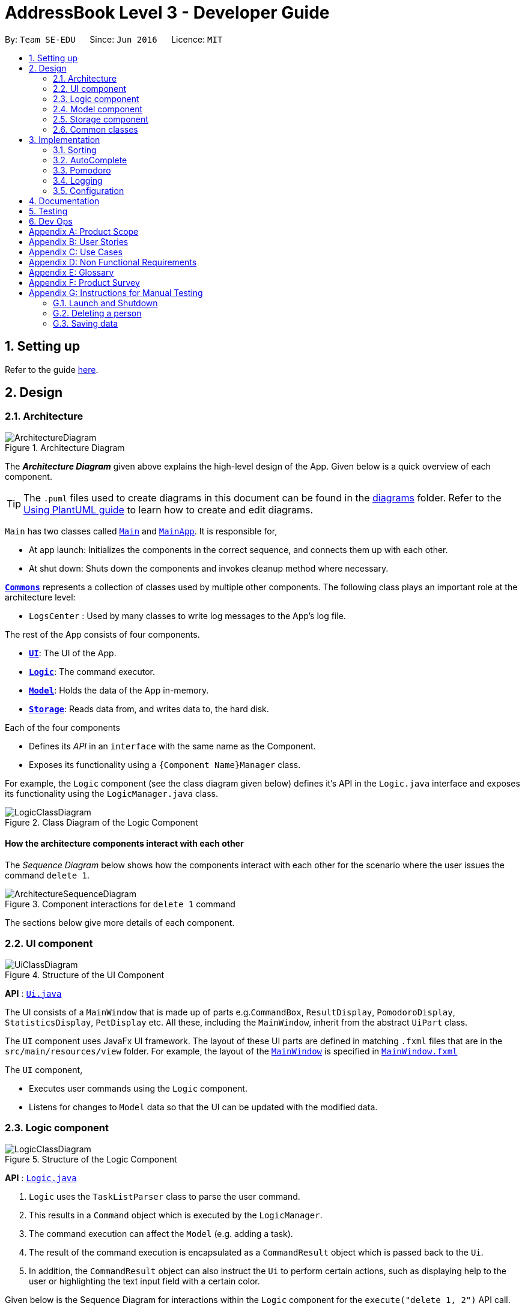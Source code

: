 = AddressBook Level 3 - Developer Guide
:site-section: DeveloperGuide
:toc:
:toc-title:
:toc-placement: preamble
:sectnums:
:imagesDir: images
:stylesDir: stylesheets
:xrefstyle: full
ifdef::env-github[]
:tip-caption: :bulb:
:note-caption: :information_source:
:warning-caption: :warning:
endif::[]
:repoURL: https://github.com/se-edu/addressbook-level3/tree/master

By: `Team SE-EDU`      Since: `Jun 2016`      Licence: `MIT`

== Setting up

Refer to the guide <<SettingUp#, here>>.

== Design

[[Design-Architecture]]
=== Architecture

.Architecture Diagram
image::ArchitectureDiagram.png[]

The *_Architecture Diagram_* given above explains the high-level design of the App. Given below is a quick overview of each component.

[TIP]
The `.puml` files used to create diagrams in this document can be found in the link:{repoURL}/docs/diagrams/[diagrams] folder.
Refer to the <<UsingPlantUml#, Using PlantUML guide>> to learn how to create and edit diagrams.

`Main` has two classes called link:{repoURL}/src/main/java/seedu/address/Main.java[`Main`] and link:{repoURL}/src/main/java/seedu/address/MainApp.java[`MainApp`]. It is responsible for,

* At app launch: Initializes the components in the correct sequence, and connects them up with each other.
* At shut down: Shuts down the components and invokes cleanup method where necessary.

<<Design-Commons,*`Commons`*>> represents a collection of classes used by multiple other components.
The following class plays an important role at the architecture level:

* `LogsCenter` : Used by many classes to write log messages to the App's log file.

The rest of the App consists of four components.

* <<Design-Ui,*`UI`*>>: The UI of the App.
* <<Design-Logic,*`Logic`*>>: The command executor.
* <<Design-Model,*`Model`*>>: Holds the data of the App in-memory.
* <<Design-Storage,*`Storage`*>>: Reads data from, and writes data to, the hard disk.

Each of the four components

* Defines its _API_ in an `interface` with the same name as the Component.
* Exposes its functionality using a `{Component Name}Manager` class.

For example, the `Logic` component (see the class diagram given below) defines it's API in the `Logic.java` interface and exposes its functionality using the `LogicManager.java` class.

.Class Diagram of the Logic Component
image::LogicClassDiagram.png[]

[discrete]
==== How the architecture components interact with each other

The _Sequence Diagram_ below shows how the components interact with each other for the scenario where the user issues the command `delete 1`.

.Component interactions for `delete 1` command
image::ArchitectureSequenceDiagram.png[]

The sections below give more details of each component.

[[Design-Ui]]
=== UI component

.Structure of the UI Component
image::UiClassDiagram.png[]

*API* : link:{repoURL}/src/main/java/seedu/address/ui/Ui.java[`Ui.java`]

The UI consists of a `MainWindow` that is made up of parts e.g.`CommandBox`, `ResultDisplay`, `PomodoroDisplay`, `StatisticsDisplay`, `PetDisplay` etc. All these, including the `MainWindow`, inherit from the abstract `UiPart` class.

The `UI` component uses JavaFx UI framework. The layout of these UI parts are defined in matching `.fxml` files that are in the `src/main/resources/view` folder. For example, the layout of the link:{repoURL}/src/main/java/seedu/address/ui/MainWindow.java[`MainWindow`] is specified in link:{repoURL}/src/main/resources/view/MainWindow.fxml[`MainWindow.fxml`]

The `UI` component,

* Executes user commands using the `Logic` component.
* Listens for changes to `Model` data so that the UI can be updated with the modified data.

[[Design-Logic]]
=== Logic component

[[fig-LogicClassDiagram]]
.Structure of the Logic Component
image::LogicClassDiagram.png[]

*API* :
link:{repoURL}/src/main/java/seedu/address/logic/Logic.java[`Logic.java`]

.  `Logic` uses the `TaskListParser` class to parse the user command.
.  This results in a `Command` object which is executed by the `LogicManager`.
.  The command execution can affect the `Model` (e.g. adding a task).
.  The result of the command execution is encapsulated as a `CommandResult` object which is passed back to the `Ui`.
.  In addition, the `CommandResult` object can also instruct the `Ui` to perform certain actions, such as displaying help to the user or highlighting the text input field with a certain color.

Given below is the Sequence Diagram for interactions within the `Logic` component for the `execute("delete 1, 2")` API call.

.Interactions Inside the Logic Component for the `delete 1, 2` Command
image::DeleteSequenceDiagram.png[]

NOTE: The lifeline for `DeleteCommandParser` should end at the destroy marker (X) but due to a limitation of PlantUML, the lifeline reaches the end of diagram.

[[Design-Model]]
=== Model component

.Structure of the Model Component
image::ModelClassDiagram.png[]

*API* : link:{repoURL}/src/main/java/seedu/address/model/Model.java[`Model.java`]

The `Model`,

* stores a `UserPref` object that represents the user's preferences.
* stores the Task List, Pet, Pomodoro and statistics data.
* exposes an unmodifiable `ObservableList<Task>` that can be 'observed' e.g. the UI can be bound to this list so that the UI automatically updates when the data in the list change.
* does not depend on any of the other three components.

[NOTE]
As a more OOP model, we can store a `Tag` list in `Address Book`, which `Person` can reference. This would allow `Address Book` to only require one `Tag` object per unique `Tag`, instead of each `Person` needing their own `Tag` object. An example of how such a model may look like is given below. +
 +
image:BetterModelClassDiagram.png[]

[[Design-Storage]]
=== Storage component

.Structure of the Storage Component
image::StorageClassDiagram.png[]

*API* : link:{repoURL}/src/main/java/seedu/address/storage/Storage.java[`Storage.java`]

The `Storage` component,

* can save `UserPref` objects in json format and read it back.
* can save the Task List data in json format and read it back.
* can save the Pet data in json format and read it back.
* can save the Pomodoro data in json format and read it back.
* can save the Statistics data in json format and read it back.

[[Design-Commons]]
=== Common classes

Classes used by multiple components are in the `seedu.addressbook.commons` package.

== Implementation

This section describes some noteworthy details on how certain features are implemented.

=== Sorting

.Sequence of executing a sort command
image::SortSequenceDiagram.png[]

*API* : link:{repoURL}/src/main/java/seedu/address/logic/commands/SortCommand.java[`SortCommand.java`]

==== Implementation
In order for the UI to remain updated, we've decided to use the same FilteredList in the Model. The sorting is thus performed not on the FilteredList but on the TaskList which the FilteredList references. +
// TODO add diagram for FilteredList and taskList interaction.
We decided to keep the list of Comparators in the Model so that we may maintain the sorted order even with edited or added tasks. We set the comparator as seen in the diagram via the setComparators call to Model. The Model will thus now keep a list of comparators parsed by the SortCommand when setComparators is called on the Model. Everytime the sort command is called, the ModelManager sorts the taskList of the model that the filteredList is still referencing. This allows the UI to use the same filteredList and predicates the filteredList has applied and be sorted as well. 

To implement this, we've augmented the UniqueTaskList and TaskList with a function setComparator. This allows us to set several comparators on the taskList to perform multi level sorting.

=== AutoComplete

.Activity diagram of auto complete
image::AutoCompleteActivityDiagram.png[]

[[Pomodoro]]
=== Pomodoro
Pomodoro is activated by the `pom` command. It follows the same execution flow as many of the other commands in BBProductive.

.Interactions Inside Logic Component for the pom 1 command
image::PomSequenceDiagram.png[width=790]

==== Implementation
Pomosoero's features are implemented mainly in `seedu.address.logic` package. The `PomodoroManager` class is used to maniulate the timer and configure the relevant UI elements. The timer is facilitated by `javafx.animation.Timeline`.

Through the use of the Pomodoro feature, there are occasions where the app has to prompt the user for specific input in order to progress. This behaviour flow is represented in the _Pomodoro Acctivity_ diagram.

.Pomodoro Activity Diagram
image::PomodoroActivityDiagram.png[width=400]

The `PomodoroManager` maintains a  `prompt_state` indicating what the app might be prompting the user at a given time.

*Pomodoro Prompt States*

* `NONE`: There is no particular prompt happening. The default state when the app is in the neutral state. (i.e. No pomodoro running.)
* `CHECK_DONE`: This state occurs when a timer expires during a Pomodoro cycle.
* `CHECK_TAKE_BREAK`: This state occurs after user response has been received in the CHECK_DONE state.
* `CHECK_DONE_MIDPOM`: This state occurs when the user calls done on a task that is the Pomodoro running task.

Pomodoro has settings that can be configured by the user:

* Pomodoro Time: This defines how long the Pomodoro work period is. The default is 25 minutes.
* Break Time: This defines how long the breaks last in between Pomodoro periods. The default is 5 minutes.

This data is captured and stored in the `Pomodoro` class in `seedu.address.model`, which interacts with the app’s storage system. `PomodoroManager` also updates the `Pomodoro` model on what task is being run and the time remaining in a particular cycle. This allows the time progress to be persistent in between app closures and relaunches.


=== Logging

We are using `java.util.logging` package for logging. The `LogsCenter` class is used to manage the logging levels and logging destinations.

* The logging level can be controlled using the `logLevel` setting in the configuration file (See <<Implementation-Configuration>>)
* The `Logger` for a class can be obtained using `LogsCenter.getLogger(Class)` which will log messages according to the specified logging level
* Currently log messages are output through: `Console` and to a `.log` file.

*Logging Levels*

* `SEVERE` : Critical problem detected which may possibly cause the termination of the application
* `WARNING` : Can continue, but with caution
* `INFO` : Information showing the noteworthy actions by the App
* `FINE` : Details that is not usually noteworthy but may be useful in debugging e.g. print the actual list instead of just its size

[[Implementation-Configuration]]
=== Configuration

Certain properties of the application can be controlled (e.g user prefs file location, logging level) through the configuration file (default: `config.json`).

== Documentation

Refer to the guide <<Documentation#, here>>.

== Testing

Refer to the guide <<Testing#, here>>.

== Dev Ops

Refer to the guide <<DevOps#, here>>.

[appendix]
== Product Scope

*Target user profile*:

* has a need to manage a significant number of tasks
* prefer desktop apps over other types
* can type fast
* prefers typing over mouse input
* is reasonably comfortable using CLI apps
* need motivation to get things done

*Value proposition*: We integrate a Pomodoro-Pet environment into a full fledged task manager. The pet system serves to gamify the act of doing tasks, thereby motivating users, and the Pomodoro helps users get into a regular work/rest cycle. This integrationcovers all aspects of productivity in line platform. It covers motivation, organising of tasks and also how to go about doing them. This all in one solution is seldom found in other applications which implement maybe 1 or 2 of these features.

[appendix]
== User Stories

Priorities: High (must have) - `* * \*`, Medium (nice to have) - `* \*`, Low (unlikely to have) - `*`

[width="59%",cols="22%,<23%,<25%,<30%",options="header",]
|=======================================================================
|Priority |As a ... |I want to ... |So that I can...
|`* * *` |new user |see usage instructions |refer to instructions when I forget how to use the App

|`* * *` |user |view all current ongoing tasks |manage my tasks and time

|`* * *` |user |able to edit my task description |make changes in the event something unexpected happens

|`* * *` |user |add a task by specifying a task description only |record tasks that needs to be done.

|`* * *` |user |add a task by specifying a task description and a reminder |record tasks that needs to be done by a specific period

|`* * *` |user |sort upcoming tasks by date |filter out the latest/oldest tasks according to my needs

|`* * *` |user |sort my tasks by priority |manage my tasks

|`* * *` |user |delete a task |remove tasks that I no longer care to track

|`* * *` |user |utilise the Pomodoro technique to break down my work into structured intervals |boost productivity and keep track of time

|`* * *` |user |be able to remind myself on when I plan to work on a task |be on track to complete my tasks

|`* * *` |user |get a visual cue from my pet to prompt me to do work|be motivated to work when my productivity is low

|`* * *` |user |keep track of the time spent on each task |check my progress

|`* *` |pro user |navigate commands using shortcuts |save more time

|`* *` |pro user |delete several tasks at once |save more time

|`* *` |pro user |mark several tasks done at once |save more time

|`* *` |pro user |customise the rate at which I should do work in the Pomodoro |fit my workstyle better

|`* *` |pro user |automate when my done tasks are cleared |customise when I want my tasks to be removed

|`* *` |user |view the total number of tasks/duration spent on tasks I have done over a period of time |track my productivity over different periods

|`* *` |user |view the durations in which I have currently spent on different tasks |better allocate my time

|`* *` |user |see my pet grow because of my productivity |am more motivated to stay productive

|`*` |user |be greeted by a cute mascot |feel happy and motivated to do work


|=======================================================================

[appendix]
[[UseCases]]
== Use Cases

(For all use cases below, the *System* is `BBProductive` and the *Actor* is the `user`, unless specified otherwise)

.Use case diagram for BBProductive
image::use_cases.png[width=790]

[discrete]

=== Use Case: UC01 - View tasks

*MSS*

1. User requests to see the task list.
2. BB Productive displays the view under the tasks tab.
+
Use case ends.

[discrete]

=== Use Case: UC02 - Add task

*MSS*

1. User requests to add a task to the task list.
2. BB Productive shows view with updated task list.
+
Use case ends.

*Extensions*

[none]
* 1a. Task of the same name already exists.
+
[none]
** 1a1. BBProductive shows _"This task already exists in the task list"_ in response box.
+
Use case ends.

[discrete]

=== Use Case: UC03 - Done task

*MSS*

1. User requests to set a task to done.
2. BB Productive shows view with updated task list.
+
Use case ends.

*Extensions*

[none]
* 1a. Task specified by user already marked as done.
+
[none]
** 1a1. BBProductive shows _"Task has already been marked as done!"_ in response box.
+
Use case ends.

[none]
* 1b. User fed in an invalid index.
+
[none]
** 1b1. BBProductive shows _"Invalid command format! "_ in response box.
+
Use case ends.

[none]
* 2a. A pommed task is among the tasks to be set to done.
+
[none]
** 2a1. BBProductive prompts user if they want to `pom` another task, or `N` to return the app to neutral.
** 2a2. If user `pom` another task, use case resumes at stage 2 of UC09.
+
Use case ends.

[discrete]

=== Use Case: UC04 - Edit task

*MSS*

1. User requests to update a task with updated fields and informs the task list.
2. BB Productive shows view with updated task list.
+
Use case ends.

*Extensions*

[none]
* 1a. New task name matches that of another task.
+
[none]
** 1a1. BBProductive shows _"This task already exists in the task list."_ in response box.
+
Use case ends.

[none]
* 1b. User fed in an invalid index
+
[none]
** 1a1. BBProductive shows _"Invalid command format! "_ in response box.
+
Use case ends.

[discrete]

=== Use Case: UC05 - Set a reminder for a task

*MSS*

1. User requests to set a task with a Reminder.
2. BB Productive creates/updates a task and shows the view with updated task list.
3. A reminder pops up when the specified time has elapsed.
+
Use case ends.

*Extensions*

[none]
* 1a. New task name matches that of another task.
+
[none]
** 1a1. BBProductive shows _"This task already exists in the task list."_ in response box.
+
Use case ends.

[discrete]

=== Use Case: UC06 - Set a task to recurring

*MSS*

1. User requests to set a task to be a recurring task.
2. BB Productive creates/updates a task and shows the view with updated task list.
3. A reminder pops up when the specified time has elapsed.
+
Use case ends.

*Extensions*

[none]
* 1a. New task name matches that of another task.
+
[none]
** 1a1. BBProductive shows _"This task already exists in the task list."_ in response box.
+
Use case ends.

[discrete]

=== Use Case: UC07 - Delete task

*MSS*

1.  User requests to list tasks.
2.  BBProductive shows a list of tasks.
3.  User requests to delete a specific person in the list.
4.  BBProductive deletes the task.
+
Use case ends.

*Extensions*

[none]
* 1a. New task name matches that of another task.
+
[none]
** 1a1. BBProductive shows _"This task already exists in the task list."_ in response box.
+
Use case ends.

[none]
* 1b. User fed in an invalid index.
+
[none]
** 1b1. BBProductive shows _"Invalid command format!"_ in response box.
+
Use case ends.

[none]
* 1c. Task to be deleted is being pommed.
+
[none]
** 1c1. BBProductive shows _"You can't delete a task you're pom-ming!"_ in response box.
+
Use case ends.

[discrete]

=== Use Case: UC08 - Sort tasks

*MSS*

1.  User requests to list tasks.
2.  BBProductive shows a list of tasks.
3.  User requests to sort the list by one or more parameters.
4.  BBProductive creates a new view and updates the task list view.
+
Use case ends.

[discrete]

=== Use Case: UC09 - Start pomodoro

*MSS*

1.  User requests to start pomodoro on a specific task.
2.  BBProductive starts timer and sets task-in-progress to said task.
3.  Pomodoro timer expires.
4.  BBProductive sets task-in-progress to null and prompts user if user has done the task.
5.  User replies the affirmative.
6.  BBProductive shows view with updated task list with done task. Pet adds additional points.
7.  BBProductive prompts user if user wants to do break time.
8.  User replies the affirmative.
9.  BBProductive starts break timer.
10. Break timer expires.
11. BBProductive returns to neutral state.
+
Use case ends.

*Extensions*

[none]
* 1a. User fed in an invalid index.
+
[none]
** 1a1. BBProductive shows _"Invalid command format! "_ in response box.
+
Use case ends.

[none]
* 1b. Task specified by user already marked as done.
+
[none]
** 1b1. BBProductive shows _"Task has already been marked as done!"_ in response box.
+
Use case ends.

[none]
* 5a. User replies negative.
+
[none]
** 5a1. BBProductive will leave the task list as is.
+
Use case resumes at stage 7.

[none]
* 5b. User replies with answer that is neither `Y/y` nor `N/n`.
+
[none]
** 5b1. BBProductive will leave the task list as is.
+
Use case resumes at stage 7.

[none]
* 8a. User replies negative.
+
[none]
** 8a1. BBProductive will start no timer.
+
Use case resumes at stage 11.

[discrete]

=== Use Case: UC10 - View stats

*MSS*

1.  User requests to see the statistics tab.
2.  BBProductive displays the view under the statistics tab.
+
Use case ends.

[discrete]
=== Use Case: UC11 - View settings

*MSS*

1.  User requests to see the settings tab.
2.  BBProductive displays the view under the settings tab.
+
Use case ends.

[discrete]
=== Use Case: UC12 - Set settings

*MSS*

1.  User requests to update the app's settings.
2.  BBProductive takes the input and updates the app's internal settings.
3.  User requests to see the settings tab.
4.  BBProductive displays the view under the settings tab with the updated preferences.
+
Use case ends.

[appendix]
== Non Functional Requirements

.  Should work on any <<mainstream-os,mainstream OS>> as long as it has Java `11` or above installed.
.  Should be able to hold up to 1000 persons without a noticeable sluggishness in performance for typical usage.
.  A user with above average typing speed for regular English text (i.e. not code, not system admin commands) should be able to accomplish most of the tasks faster using commands than using the mouse.
.  Graphics should not be offensive to any culture in any way
.  Product should function with CLI alone

[appendix]
== Glossary

[[mainstream-os]] Mainstream OS::
Windows, Linux, Unix, OS-X

[[private-contact-detail]] Private contact detail::
A contact detail that is not meant to be shared with others

[[pomodoro] Pomodoro::
A time management method developed by Francesco Cirillo. Traditionally, cycles of 25 minutes of work and 5 minutes of rest.

[[task]] Task::
A snippet of text specified by the user that can be tracked (done/time spent).

[[pet]] Pet::
A cute little companion whom the player can care for and accessorise with more tasks being done.

[appendix]
== Product Survey

*Product Name*

Author: ...

Pros:

* ...
* ...

Cons:

* ...
* ...

[appendix]
== Instructions for Manual Testing

Given below are instructions to test the app manually.

[NOTE]
These instructions only provide a starting point for testers to work on; testers are expected to do more _exploratory_ testing.

=== Launch and Shutdown

. Initial launch

.. Download the jar file and copy into an empty folder
.. Double-click the jar file +
   Expected: Shows the GUI with a set of sample contacts. The window size may not be optimum.

. Saving window preferences

.. Resize the window to an optimum size. Move the window to a different location. Close the window.
.. Re-launch the app by double-clicking the jar file. +
   Expected: The most recent window size and location is retained.

_{ more test cases ... }_

=== Deleting a person

. Deleting a person while all persons are listed

.. Prerequisites: List all persons using the `list` command. Multiple persons in the list.
.. Test case: `delete 1` +
   Expected: First contact is deleted from the list. Details of the deleted contact shown in the status message. Timestamp in the status bar is updated.
.. Test case: `delete 0` +
   Expected: No person is deleted. Error details shown in the status message. Status bar remains the same.
.. Other incorrect delete commands to try: `delete`, `delete x` (where x is larger than the list size) _{give more}_ +
   Expected: Similar to previous.

_{ more test cases ... }_

=== Saving data

. Dealing with missing/corrupted data files

.. _{explain how to simulate a missing/corrupted file and the expected behavior}_

_{ more test cases ... }_

